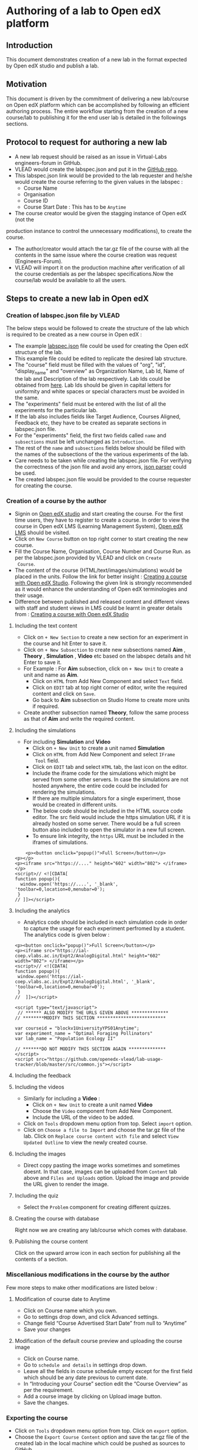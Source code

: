 * Authoring of a lab to Open edX platform
** Introduction
   This document demonstrates creation of a new lab in the format
   expected by Open edX studio and publish a lab. 
** Motivation
   This document is driven by the commitment of delivering a new
   lab/course on Open edX platform which can be accomplished by
   following an efficient authoring process. The entire workflow
   starting from the creation of a new course/lab to publishing it for
   the end user lab is detailed in the followings sections.
** Protocol to request for authoring a new lab
    + A new lab request should be raised as an issue in
      Virtual-Labs engineers-forum in GitHub.
    + VLEAD would create the labspec.json and put it in the [[https://github.com/openedx-vlead/lab-specifications][GitHub repo]].
    + This labspec.json link would be provided to the lab requester and
      he/she would create the course referring to the given values in
      the labspec :
      + Course Name
      + Organisation
      + Course ID
      + Course Start Date : This has to be =Anytime=
    + The course creator would be given the stagging instance of Open edX (not the
    production instance to control the unnecessary modifications), to
    create the course.
    + The author/creator would attach the tar.gz file of the course with all the
      contents in the same issue where the course creation was request
      (Engineers-Forum).
    + VLEAD will import it on the production machine after
      verification of all the course credentials as per the labspec
      specifications.Now the course/lab would be available to all the
      users.
** Steps to create a new lab in Open edX
*** Creation of labspec.json file by VLEAD
    The below steps would be followed to create the structure of the lab which
    is required to be created as a new course in Open edX : 
    + The example [[https://github.com/openedx-vlead/port-labs-to-openedx/blob/develop/src/porting-labs/labspec.json][labspec.json]] file could be used for creating the
      Open edX structure of the lab.
    + This example file could be edited to replicate the desired lab
      structure.
    + The "course" field must be filled with the values of "org",
      "id", "display_name" and "overview" as Organization Name, Lab
      Id, Name of the lab and Description of the lab respectively. Lab
      Ids could be obtained from [[https://docs.google.com/spreadsheets/d/1qIU42qaMVtwpP_6eV3YXjJs8CJb6wnPPclFgqbGdlCM/edit?usp=sharing][here]]. Lab Ids should be given in
      capital letters for uniformity and white spaces or special
      characters must be avoided in the same.
    + The "experiments" field must be entered with the list of all
      the experiments for the particular lab.
    + If the lab also includes fields like Target Audience, Courses
      Aligned, Feedback etc, they have to be created as separate
      sections in labspec.json file.
    + For the "experiments" field, the first two fields called =name=
      and =subsections= must be left unchanged as =Introduction=.
    + The rest of the =name= and =subsections= fields below should be
      filled with the names of the subsections of the the various
      experiments of the lab.
    + Care needs to be taken while creating the labspec.json file. For
      verifying the correctness of the json file and avoid any errors,
      [[http://jsonparseronline.com][json parser]] could be used.
    + The created labspec.json file would be provided to the course
      requester for creating the course.
*** Creation of a course by the author
    + Signin on [[http://open-edx.vlabs.ac.in:18010/][Open edX studio]] and start creating the course. For the
      first time users, they have to register to create a course. In
      order to view the course in Open edX LMS (Learning Management
      System), [[http://open-edx.vlabs.ac.in][Open edX LMS]] should be visited.
    + Click on =New Course= button on top right corner to start
      creating the new course.
    + Fill the Course Name, Organisation, Course Number and Course Run. 
      as per the labspec.json provided by VLEAD and click on =Create
      Course=.
    + The content of the course (HTML/text/images/simulations) would
      be placed in the units. Follow the link for better insight :
      [[https://www.edx.org/course/creating-course-edx-studio-edx-studiox][Creating a course with Open edX Studio]]. Following the given link
      is strongly recommended as it would enhance the understanding of
      Open edX terminologies and their usage.
    + Difference between published and released content and different
      views with staff and student views in LMS could be learnt in
      greater details from : [[https://www.edx.org/course/creating-course-edx-studio-edx-studiox][Creating a course with Open edX Studio]]
**** Including the text content
     + Click on =+ New Section= to create a new section for an
      experiment in the course and hit Enter to save it.
     + Click on =+ New Subsection= to create new subsections named
      *Aim* , *Theory* , *Simulation* , *Video* etc based on the
      labspec details and hit Enter to save it.
     + For Example : For *Aim* subsection, click on =+ New Unit= to
       create a unit and name as *Aim*.
       + Click on =HTML= from Add New Component and select =Text= field.
       + Click on =EDIT= tab at top right corner of editor, write
        the required content and click on =Save=.
       + Go back to *Aim* subsection on Studio Home to create more
        units if required.
     + Create another subsection named *Theory*, follow the same
       process as that of *Aim* and write the required content.
**** Including the simulations
     + For including *Simulation* and *Video*
       + Click on =+ New Unit= to create a unit named *Simulation*
       + Click on =HTML= from Add New Component and select =IFrame
         Tool= field.
       + Click on =EDIT= tab and select =HTML= tab, the last icon on
         the editor.
       + Include the iframe code for the simulations which might be
         served from some other servers. In case the simulations are
         not hosted anywhere, the entire code could be included for
         rendering the simulations.
       + If there are multiple simulators for a single experiment,
         those would be created in different units.
       + The below code should be included in the HTML source code
         editor. The src field would include the https simulation URL
         if it is already hosted on some server. There would be a full
         screen button also included to open the simulator in a new
         full screen.
       + To ensure link integrity, the =https= URL must be included in
         the iframes of simulations.
#+BEGIN_EXAMPLE
    <p><button onclick="popup()">Full Screen</button></p>
<p></p>
<p><iframe src="https://...." height="602" width="802"> </iframe></p>
<script>// <![CDATA[
function popup(){
  window.open('https://....', '_blank', 'toolbar=0,location=0,menubar=0');
 }
// ]]></script>
#+END_EXAMPLE
**** Including the analytics
     + Analytics code should be included in each simulation code in
       order to capture the usage for each experiment perfromed by a
       student. The analytics code is given below :

   #+BEGIN_SRC command
   <p><button onclick="popup()">Full Screen</button></p>
   <p><iframe src="https://ial-coep.vlabs.ac.in/Expt2/AnalogDigital.html" height="602" width="802"> </iframe></p>
   <script>// <![CDATA[
   function popup(){
    window.open('https://ial-coep.vlabs.ac.in/Expt2/AnalogDigital.html', '_blank', 'toolbar=0,location=0,menubar=0');
    }
   //  ]]></script>

   <script type="text/javascript">
    // ****** ALSO MODIFY THE URLS GIVEN ABOVE **************
   // ********MODIFY THIS SECTION **************************

   var courseid = "blockv1UniversityYPS01Anytime";
   var experiment_name = "Optimal Foraging Pollinators"
   var lab_name = "Population Ecology II"
    
   // *******DO NOT MODIFY THIS SECTION AGAIN **************
   </script>
   <script src="https://github.com/openedx-vlead/lab-usage-tracker/blob/master/src/common.js"></script>
   #+END_SRC

**** Including the feedback
**** Including the videos
     + Similarly for including a *Video* :
       + Click on =+ New Unit= to create a unit named *Video*
       + Choose the =Video= component from Add New Component.
       + Include the URL of the video to be added.
     + Click on =Tools= dropdown menu option from top. Select =import=
       option.
     + Click on =Choose a file to Import= and choose the tar.gz file
       of the lab. Click on =Replace course content with file= and
       select =View Updated Outline= to view the newly created course.
**** Including the images
     + Direct copy pasting the image works sometimes and sometimes
       doesnt. In that case, images can be uploaded from =Content= tab
       above and =Files and Uploads= option. Upload the image and
       provide the URL given to render the image.
**** Including the quiz
     + Select the =Problem= component for creating different quizzes.
**** Creating the course with database
     Right now we are creating any lab/course which comes with
     database.
**** Publishing the course content
     Click on the upward arrow icon in each section for publishing all
     the contents of a section.
*** Miscellanious modifications in the course by the author
     Few more steps to make other modifications are listed below :
**** Modification of course date to Anytime
     + Click on Course name which you own.
     + Go to settings drop down, and click Advanced settings.
     + Change field “Course Advertised Start Date” from null to
       “Anytime”
     + Save your changes
**** Modification of the default course preview and uploading the course image
     + Click on Course name.
     + Go to =schedule and details= in settings drop down.
     + Leave all the fields in course schedule empty except for the
       first field which should be any date previous to current date.
     + In “Introducing your Course” section edit the “Course Overview”
       as per the requirement.
     + Add a course image by clicking on Upload image button.
     + Save the changes.
*** Exporting the course
     + Click on =Tools= dropdown menu option from top. Click on
       =export= option.
     + Choose the =Export Course Content= option and save the tar.gz
       file of the created lab in the local machine which could be
       pushed as sources to GitHub.
     + The author/creator would attach the tar.gz file of the course
       with all the contents in the same issue where the course
       creation was request (Engineers-Forum).
**** Course content included after exporting
     When a course is exported, edX CMS/studio creates a tar.gz file
     that includes the following course data.
     + Course content (all Sections, Subsections, and Units)
     + Course structure
     + Individual problems
     + Pages
     + Course assets
     + Course settings
     The following data is not exported with the course.
     + User data
     + Course team data
     + Discussion data
     + Certificates   
*** Hosting of course on production by VLEAD
    VLEAD would import it on the production edX machine after
    verification of all the course credentials as per the labspec
    specifications. The course/lab would now be available for all the
    users.
**** Creation of a repository on GitHub 
    + Export the lab from =Tools= dropdown menu on the top of the
      Studio. A zipped file is downloaded. Unzip and untar the
      exported file to produce a directory.
      + Command =tar zxvf testlab.tar.gz= forms a tar.gz file.      
    + Create a repository in the github in =openedx-vlead=
      organisation with the same name as that of the lab preceeded by
      term =open-edx=
    + Clone the newly created repository.
    + Copy the entire contents of the directory created in step 1 to the
      directory created in step 3.
    + Add, commit and push all the changes to the git repository.
